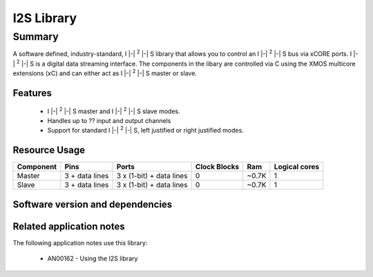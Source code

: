 I2S Library
===========

.. |i2s| replace:: I |-| :sup:`2` |-| S

Summary
-------

A software defined, industry-standard, |i2s| library
that allows you to control an |i2s| bus via xCORE ports.
|i2s| is a digital data streaming interface. The components in the libary
are controlled via C using the XMOS multicore extensions (xC) and
can either act as |i2s| master or slave.

Features
........

 * |i2s| master and |i2s| slave modes.
 * Handles up to ?? input and output channels
 * Support for standard |i2s|, left justified or right justified modes.

Resource Usage
..............

.. list-table::
   :header-rows: 1
   :class: wide vertical-borders horizontal-borders

   * - Component
     - Pins
     - Ports
     - Clock Blocks
     - Ram
     - Logical cores
   * - Master
     - 3 + data lines
     - 3 x (1-bit) + data lines
     - 0
     - ~0.7K
     - 1
   * - Slave
     - 3 + data lines
     - 3 x (1-bit) + data lines
     - 0
     - ~0.7K
     - 1

Software version and dependencies
.................................

.. libdeps::

Related application notes
.........................

The following application notes use this library:

  * AN00162 - Using the I2S library

